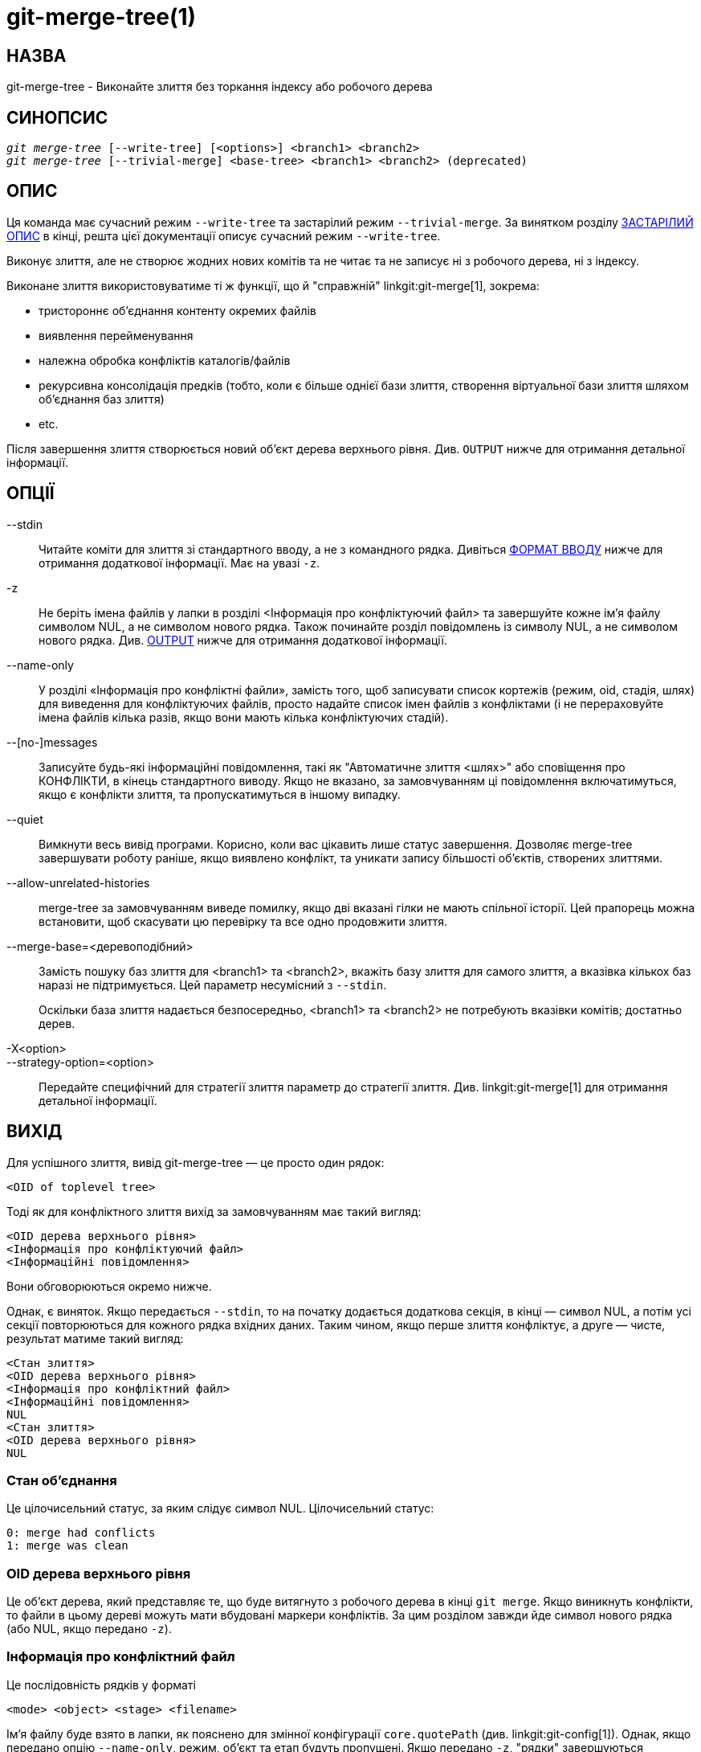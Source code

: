 git-merge-tree(1)
=================

НАЗВА
-----
git-merge-tree - Виконайте злиття без торкання індексу або робочого дерева


СИНОПСИС
--------
[verse]
'git merge-tree' [--write-tree] [<options>] <branch1> <branch2>
'git merge-tree' [--trivial-merge] <base-tree> <branch1> <branch2> (deprecated)

[[NEWMERGE]]
ОПИС
----

Ця команда має сучасний режим `--write-tree` та застарілий режим `--trivial-merge`. За винятком розділу <<DEPMERGE, ЗАСТАРІЛИЙ ОПИС>> в кінці, решта цієї документації описує сучасний режим `--write-tree`.

Виконує злиття, але не створює жодних нових комітів та не читає та не записує ні з робочого дерева, ні з індексу.

Виконане злиття використовуватиме ті ж функції, що й "справжній" linkgit:git-merge[1], зокрема:

  * тристороннє об'єднання контенту окремих файлів
  * виявлення перейменування
  * належна обробка конфліктів каталогів/файлів
  * рекурсивна консолідація предків (тобто, коли є більше однієї бази злиття, створення віртуальної бази злиття шляхом об'єднання баз злиття)
  * etc.

Після завершення злиття створюється новий об'єкт дерева верхнього рівня. Див. `OUTPUT` нижче для отримання детальної інформації.

ОПЦІЇ
-----

--stdin::
	Читайте коміти для злиття зі стандартного вводу, а не з командного рядка. Дивіться <<INPUT, ФОРМАТ ВВОДУ>> нижче для отримання додаткової інформації. Має на увазі `-z`.

-z::
	Не беріть імена файлів у лапки в розділі <Інформація про конфліктуючий файл> та завершуйте кожне ім'я файлу символом NUL, а не символом нового рядка. Також починайте розділ повідомлень із символу NUL, а не символом нового рядка. Див. <<OUTPUT,OUTPUT>> нижче для отримання додаткової інформації.

--name-only::
	У розділі «Інформація про конфліктні файли», замість того, щоб записувати список кортежів (режим, oid, стадія, шлях) для виведення для конфліктуючих файлів, просто надайте список імен файлів з конфліктами (і не перераховуйте імена файлів кілька разів, якщо вони мають кілька конфліктуючих стадій).

--[no-]messages::
	Записуйте будь-які інформаційні повідомлення, такі як "Автоматичне злиття <шлях>" або сповіщення про КОНФЛІКТИ, в кінець стандартного виводу. Якщо не вказано, за замовчуванням ці повідомлення включатимуться, якщо є конфлікти злиття, та пропускатимуться в іншому випадку.

--quiet::
	Вимкнути весь вивід програми. Корисно, коли вас цікавить лише статус завершення. Дозволяє merge-tree завершувати роботу раніше, якщо виявлено конфлікт, та уникати запису більшості об'єктів, створених злиттями.

--allow-unrelated-histories::
	merge-tree за замовчуванням виведе помилку, якщо дві вказані гілки не мають спільної історії. Цей прапорець можна встановити, щоб скасувати цю перевірку та все одно продовжити злиття.

--merge-base=<деревоподібний>::
	Замість пошуку баз злиття для <branch1> та <branch2>, вкажіть базу злиття для самого злиття, а вказівка кількох баз наразі не підтримується. Цей параметр несумісний з `--stdin`.
+
Оскільки база злиття надається безпосередньо, <branch1> та <branch2> не потребують вказівки комітів; достатньо дерев.

-X<option>::
--strategy-option=<option>::
	Передайте специфічний для стратегії злиття параметр до стратегії злиття. Див. linkgit:git-merge[1] для отримання детальної інформації.

[[OUTPUT]]
ВИХІД
-----

Для успішного злиття, вивід git-merge-tree — це просто один рядок:

	<OID of toplevel tree>

Тоді як для конфліктного злиття вихід за замовчуванням має такий вигляд:

	<OID дерева верхнього рівня>
	<Інформація про конфліктуючий файл>
	<Інформаційні повідомлення>

Вони обговорюються окремо нижче.

Однак, є виняток. Якщо передається `--stdin`, то на початку додається додаткова секція, в кінці — символ NUL, а потім усі секції повторюються для кожного рядка вхідних даних. Таким чином, якщо перше злиття конфліктує, а друге — чисте, результат матиме такий вигляд:

	<Стан злиття>
	<OID дерева верхнього рівня>
	<Інформація про конфліктний файл>
	<Інформаційні повідомлення>
	NUL
	<Стан злиття>
	<OID дерева верхнього рівня>
	NUL

[[MS]]
Стан об'єднання
~~~~~~~~~~~~~~~

Це цілочисельний статус, за яким слідує символ NUL. Цілочисельний статус:

     0: merge had conflicts
     1: merge was clean

[[OIDTLT]]
OID дерева верхнього рівня
~~~~~~~~~~~~~~~~~~~~~~~~~~

Це об'єкт дерева, який представляє те, що буде витягнуто з робочого дерева в кінці `git merge`. Якщо виникнуть конфлікти, то файли в цьому дереві можуть мати вбудовані маркери конфліктів. За цим розділом завжди йде символ нового рядка (або NUL, якщо передано `-z`).

[[CFI]]
Інформація про конфліктний файл
~~~~~~~~~~~~~~~~~~~~~~~~~~~~~~~

Це послідовність рядків у форматі

	<mode> <object> <stage> <filename>

Ім'я файлу буде взято в лапки, як пояснено для змінної конфігурації `core.quotePath` (див. linkgit:git-config[1]). Однак, якщо передано опцію `--name-only`, режим, об'єкт та етап будуть пропущені. Якщо передано `-z`, "рядки" завершуються символом NUL замість символу нового рядка.

[[IM]]
Інформаційні повідомлення
~~~~~~~~~~~~~~~~~~~~~~~~~

Цей розділ містить інформаційні повідомлення, зазвичай про конфлікти. Формат розділу значно змінюється залежно від того, чи передано параметр `-z`.

Якщо передано `-z`:

Вихідний формат містить нуль або більше записів інформації про конфлікт, кожен з яких має такий вигляд:

	<list-of-paths><conflict-type>NUL<conflict-message>NUL

де <список-шляхів> має вигляд

	<number-of-paths>NUL<path1>NUL<path2>NUL...<pathN>NUL

і включає шляхи (або імена гілок), на які впливає конфлікт, або інформаційне повідомлення в <conflict-message>. Також <conflict-type> – це стабільний рядок, що пояснює тип конфлікту, наприклад

  * "Автоматичне об'єднання"
  * "КОНФЛІКТ (rename/delete)"
  * "КОНФЛІКТ (підмодулю бракує бази злиття)
  * "КОНФЛІКТ (binary)"

а <conflict-message> — це детальніше повідомлення про конфлікт, яке часто (але не завжди) містить <stable-short-type-description>. Ці рядки можуть змінитися в майбутніх версіях Git. Ось деякі приклади:

  * "Автоматичне об'єднання <file>"
  * "CONFLICT (rename/delete): <oldfile> renamed...but deleted in..."
  * "Не вдалося об'єднати підмодуль <підмодуль> (немає бази злиття)
  * "Попередження: неможливо об'єднати бінарні файли: <ім'я файлу>

Якщо `-z` НЕ передається:

Цей розділ починається з порожнього рядка, щоб відокремити його від попередніх розділів, а потім містить лише інформацію <conflict-message> з попереднього розділу (розділену символами нового рядка). Це нестабільні рядки, які не повинні оброблятися скриптами та призначені лише для використання людиною. Також зверніть увагу, що хоча рядки <conflict-message> зазвичай не містять вбудованих символів нового рядка, іноді вони містять. (Однак повідомлення вільної форми ніколи не матимуть вбудованого символу NUL). Отже, весь блок інформації призначений для читачів-людей як сукупність усіх повідомлень про конфлікти.

СТАТУС ВИХОДУ
-------------

Для успішного злиття без конфліктів статус виходу дорівнює 0. Коли злиття має конфлікти, статус виходу дорівнює 1. Якщо злиття не може завершитися (або розпочатися) через якусь помилку, статус виходу відрізняється від 0 або 1 (і результат не визначено). Коли передається --stdin, статус повернення дорівнює 0 як для успішних, так і для конфліктних злиттів, і відрізняється від 0 або 1, якщо не вдається завершити всі запитувані злиття.

ПРИМІТКИ ЩОДО ВИКОРИСТАННЯ
--------------------------

Ця команда призначена для низькорівневої обробки, подібно до linkgit:git-hash-object[1], linkgit:git-mktree[1], linkgit:git-commit-tree[1], linkgit:git-write-tree[1], linkgit:git-update-ref[1] та linkgit:git-mktag[1]. Таким чином, її можна використовувати як частину серії кроків, таких як:

       vi message.txt
       BRANCH1=refs/heads/test
       BRANCH2=main
       NEWTREE=$(git merge-tree --write-tree $BRANCH1 $BRANCH2) || {
           echo "There were conflicts..." 1>&2
           exit 1
       }
       NEWCOMMIT=$(git commit-tree $NEWTREE -F message.txt \
           -p $BRANCH1 -p $BRANCH2)
       git update-ref $BRANCH1 $NEWCOMMIT

Зверніть увагу, що коли статус виходу не дорівнює нулю, `NEWTREE` у цій послідовності міститиме набагато більше виводу, ніж просто дерево.

У разі конфліктів вивід містить ту саму інформацію, яку ви отримали б з linkgit:git-merge[1]:

  * що буде записано в робоче дерево (<<OIDTLT,OID дерева верхнього рівня>>)
  * етапи вищого порядку, які будуть записані до індексу (<<CFI,Conflicted file info>>)
  * будь-які повідомлення, які мали б бути виведені на стандартний вивід (<<IM, Інформаційні повідомлення>>)

[[INPUT]]
ФОРМАТ ВВЕДЕННЯ
---------------
'git merge-tree --stdin' Формат введення повністю текстовий. Кожен рядок має такий формат:

	[<base-commit> -- ]<branch1> <branch2>

Якщо один рядок розділено символом `--`, рядок перед роздільником використовується для визначення бази злиття, а рядок після роздільника описує гілки, що об'єднуються.

ПОМИЛКИ, ЯКИХ СЛІД УНИКНУТИ
---------------------------

НЕ переглядайте отримане дерево верхнього рівня, щоб спробувати знайти файли, які конфліктують; натомість проаналізуйте розділ <<CFI,Conflicted file info>>. Розбір усього дерева не тільки буде жахливо повільним у великих репозиторіях, але й існує безліч типів конфліктів, які неможливо представити маркерами конфлікту (зміна/видалення, конфлікт режимів, зміна бінарного файлу з обох сторін, конфлікти файлів/каталогів, різні перестановки конфліктів перейменування тощо.)

НЕ інтерпретуйте порожній список <<CFI,Conflicted file info>> як чисте злиття; перевірте статус завершення. Злиття може мати конфлікти без конфлікту окремих файлів (є кілька типів конфліктів перейменування каталогів, які належать до цієї категорії, а інші також можуть бути додані в майбутньому).

НЕ намагайтеся вгадувати або змушувати користувача вгадувати типи конфліктів зі списку <<CFI,Conflicted file info>>. Інформації, що міститься в ньому, недостатньо для цього. Наприклад: конфлікти Rename/rename(1to2) (обидві сторони перейменували один і той самий файл по-різному) призведуть до того, що три різні файли матимуть вищі стадії порядку (але кожен має лише одну вищу стадію порядку), без можливості (окрім розділу <<IM,Informational messages>>) визначити, які три файли пов'язані між собою. Конфлікти файлів/каталогів також призводять до файлу рівно з однією вищою стадією порядку. Конфлікти possible-in-directory-rename (коли "merge.directoryRenames" не встановлено або встановлено на "conflicts") також призводять до файлу рівно з однією вищою стадією порядку. У всіх випадках розділ <<IM,Informational messages>> містить необхідну інформацію, хоча він не призначений для машинного аналізу.

НЕ припускайте, що кожен шлях від <<CFI,Conflicted file info>> та логічні конфлікти в <<IM,Informational messages>> мають відображення "один до одного", а також що існує відображення "один до багатьох" або відображення "багато до одного". Відображення "багато до багатьох" існують, тобто кожен шлях може мати багато типів логічних конфліктів в одному злиття, і кожен тип логічного конфлікту може впливати на багато шляхів.

НЕ припускайте, що всі імена файлів, перелічені в розділі <<IM,Інформаційні повідомлення>>, мали конфлікти. Повідомлення можна додавати для файлів, які не мають конфліктів, наприклад, "Автоматичне об'єднання <файл>".

УНИКАЙТЕ взяття OID з <<CFI,Conflicted file info>> та їх повторного об'єднання для представлення конфліктів користувачеві. Це призведе до втрати інформації. Натомість знайдіть версію файлу, знайдену в <<OIDTLT,OID дерева верхнього рівня>>, та покажіть її. Зокрема, останнє матиме маркери конфлікту, анотовані оригінальною гілкою/комітом, що об'єднується, та, якщо були перейменування, оригінальною назвою файлу. Хоча ви можете включити оригінальну гілку/коміт до анотацій маркерів конфлікту під час повторного об'єднання, оригінальна назва файлу недоступна з <<CFI,Conflicted file info>>, і таким чином ви втратите інформацію, яка може допомогти користувачеві вирішити конфлікт.

[[DEPMERGE]]
ЗАСТАРІЛИЙ ОПИС
---------------

Згідно з <<NEWMERGE,DESCRIPTION>> та на відміну від решти цієї документації, у цьому розділі описано застарілий режим `--trivial-merge`.

Окрім необов'язкового параметра `--trivial-merge`, цей режим не приймає жодних інших параметрів.

Цей режим зчитує три дерева та виводить тривіальні результати злиття та конфліктуючі етапи на стандартний вивід у форматі напіврізниці. Оскільки це було розроблено для скриптів вищого рівня для споживання та злиття результатів назад в індекс, він пропускає записи, що відповідають <branch1>. Результат цієї другої форми подібний до того, що робить тристороння команда 'git read-tree -m', але замість збереження результатів в індексі, команда виводить записи на стандартний вивід.

Ця форма не лише має обмежене застосування (просте злиття не може обробити злиття вмісту окремих файлів, виявлення перейменування, належну обробку конфліктів каталогів/файлів тощо), але й складний у роботі формат виводу, і він, як правило, буде менш продуктивним, ніж перша форма, навіть при успішних злиттях (особливо при роботі у великих репозиторіях).

GIT
---
Частина набору linkgit:git[1]
